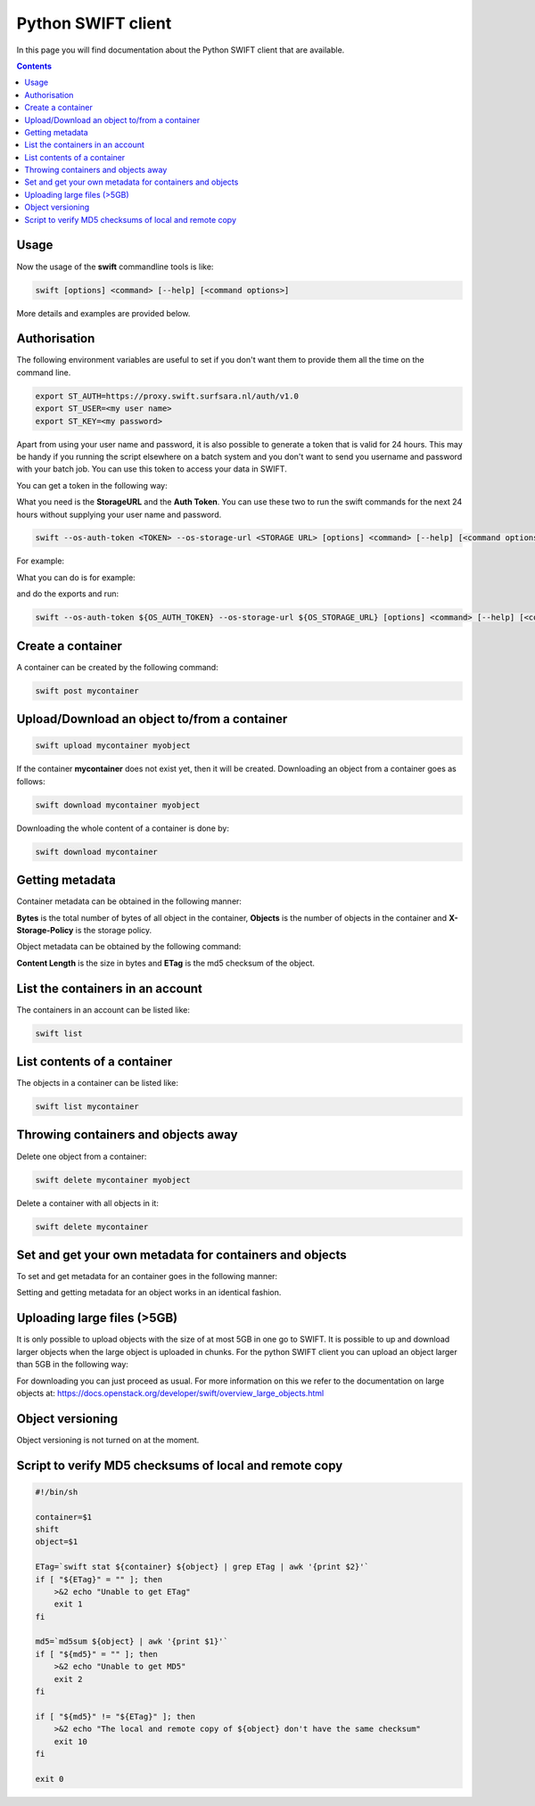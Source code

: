.. _python-swift-client:

*******************
Python SWIFT client
*******************

In this page you will find documentation about the Python SWIFT client that are available.

.. contents:: 
    :depth: 4

=====
Usage
=====

Now the usage of the **swift** commandline tools is like:

.. code-block:: console

         swift [options] <command> [--help] [<command options>]

More details and examples are provided below.

=============
Authorisation
=============

.. image:: /Images/auth.jpg
           :width: 600px

The following environment variables are useful to set if you don't want them to provide them all the time on the command line.

.. code-block:: console

         export ST_AUTH=https://proxy.swift.surfsara.nl/auth/v1.0
         export ST_USER=<my user name>
         export ST_KEY=<my password>

Apart from using your user name and password, it is also possible to generate a token that is valid for 24 hours. This may be handy if you running the script elsewhere on a batch system and you don't want to send you username and password with your batch job. You can use this token to access your data in SWIFT.

You can get a token in the following way:

.. image:: /Images/token.png

What you need is the **StorageURL** and the **Auth Token**. You can use these two to run the swift commands for the next 24 hours without supplying your user name and password.

.. code-block:: console

         swift --os-auth-token <TOKEN> --os-storage-url <STORAGE URL> [options] <command> [--help] [<command options>]

For example:
        
.. image:: /Images/list_token.png

What you can do is for example:

.. image:: /Images/auth.png

and do the exports and run:

.. code-block:: console

         swift --os-auth-token ${OS_AUTH_TOKEN} --os-storage-url ${OS_STORAGE_URL} [options] <command> [--help] [<command options>]

==================
Create a container
==================

.. image:: /Images/make_container.png
           :width: 600px


A container can be created by the following command:

.. code-block:: console

         swift post mycontainer

=============================================
Upload/Download an object to/from a container
=============================================

.. image:: /Images/upload.jpg
           :width: 600px


.. code-block:: console

         swift upload mycontainer myobject

If the container **mycontainer** does not exist yet, then it will be created. Downloading an object from a container goes as follows:

.. code-block:: console

         swift download mycontainer myobject

Downloading the whole content of a container is done by:

.. code-block:: console

         swift download mycontainer


=================
Getting metadata
=================

.. image:: /Images/metadata.jpg
           :width: 600px

Container metadata can be obtained in the following manner:

.. image:: /Images/stat_container.png
           :width: 600px

**Bytes** is the total number of bytes of all object in the container, 
**Objects** is the number of objects in the container and 
**X-Storage-Policy** is the storage policy.

Object metadata can be obtained by the following command:

.. image:: /Images/stat_object.png
           :width: 600px

**Content Length** is the size in bytes and 
**ETag** is the md5 checksum of the object.

=================================
List the containers in an account
=================================

The containers in an account can be listed like:

.. code-block:: console

         swift list

============================
List contents of a container
============================

.. image:: /Images/contents-container.jpg
           :width: 600px

The objects in a container can be listed like:

.. code-block:: console

         swift list mycontainer

====================================
Throwing containers and objects away
====================================

.. image:: /Images/delete_container.png

Delete one object from a container:

.. code-block:: console

         swift delete mycontainer myobject


Delete a container with all objects in it:

.. code-block:: console

         swift delete mycontainer

========================================================
Set and get your own metadata for containers and objects
========================================================

To set and get metadata for an container goes in the following manner:

.. image:: /Images/metadata_container.png

Setting and getting metadata for an object works in an identical fashion.

============================
Uploading large files (>5GB)
============================

It is only possible to upload objects with the size of at most 5GB in one go to SWIFT. It is possible to up and download larger objects when the large object is uploaded in chunks. For the python SWIFT client you can upload an object larger than 5GB in the following way:

.. image:: /Images/bigfiles.png

For downloading you can just proceed as usual. For more information on this we refer to the documentation on large objects at: https://docs.openstack.org/developer/swift/overview_large_objects.html

=================
Object versioning
=================

Object versioning is not turned on at the moment.

=======================================================
Script to verify MD5 checksums of local and remote copy
=======================================================

.. code-block:: bash

    #!/bin/sh

    container=$1
    shift
    object=$1

    ETag=`swift stat ${container} ${object} | grep ETag | awk '{print $2}'`
    if [ "${ETag}" = "" ]; then
        >&2 echo "Unable to get ETag"
        exit 1
    fi

    md5=`md5sum ${object} | awk '{print $1}'`
    if [ "${md5}" = "" ]; then
        >&2 echo "Unable to get MD5"
        exit 2
    fi

    if [ "${md5}" != "${ETag}" ]; then
        >&2 echo "The local and remote copy of ${object} don't have the same checksum"
        exit 10
    fi

    exit 0
